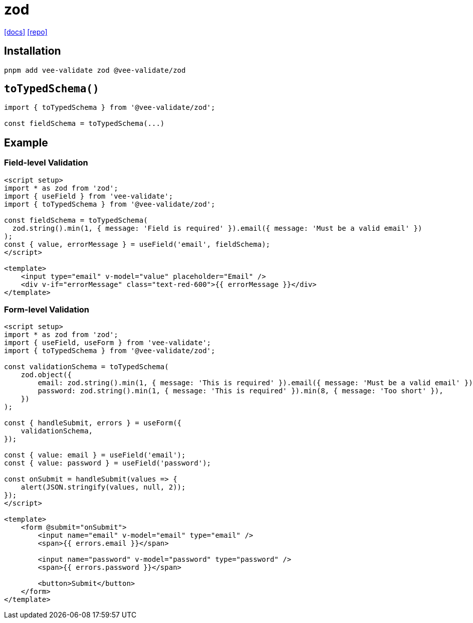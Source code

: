 = zod
:url-docs: https://vee-validate.logaretm.com/v4/integrations/zod-schema-validation/
:url-repo: https://github.com/logaretm/vee-validate

{url-docs}[[docs\]]
{url-repo}[[repo\]]

== Installation

[,bash]
----
pnpm add vee-validate zod @vee-validate/zod
----

== `toTypedSchema()`

[,vue]
----
import { toTypedSchema } from '@vee-validate/zod';

const fieldSchema = toTypedSchema(...)
----

== Example

=== Field-level Validation

[,vue]
----
<script setup>
import * as zod from 'zod';
import { useField } from 'vee-validate';
import { toTypedSchema } from '@vee-validate/zod';

const fieldSchema = toTypedSchema(
  zod.string().min(1, { message: 'Field is required' }).email({ message: 'Must be a valid email' })
);
const { value, errorMessage } = useField('email', fieldSchema);
</script>

<template>
    <input type="email" v-model="value" placeholder="Email" />
    <div v-if="errorMessage" class="text-red-600">{{ errorMessage }}</div>
</template>
----

=== Form-level Validation

[,vue]
----
<script setup>
import * as zod from 'zod';
import { useField, useForm } from 'vee-validate';
import { toTypedSchema } from '@vee-validate/zod';

const validationSchema = toTypedSchema(
    zod.object({
        email: zod.string().min(1, { message: 'This is required' }).email({ message: 'Must be a valid email' }),
        password: zod.string().min(1, { message: 'This is required' }).min(8, { message: 'Too short' }),
    })
);

const { handleSubmit, errors } = useForm({
    validationSchema,
});

const { value: email } = useField('email');
const { value: password } = useField('password');

const onSubmit = handleSubmit(values => {
    alert(JSON.stringify(values, null, 2));
});
</script>

<template>
    <form @submit="onSubmit">
        <input name="email" v-model="email" type="email" />
        <span>{{ errors.email }}</span>

        <input name="password" v-model="password" type="password" />
        <span>{{ errors.password }}</span>

        <button>Submit</button>
    </form>
</template>
----